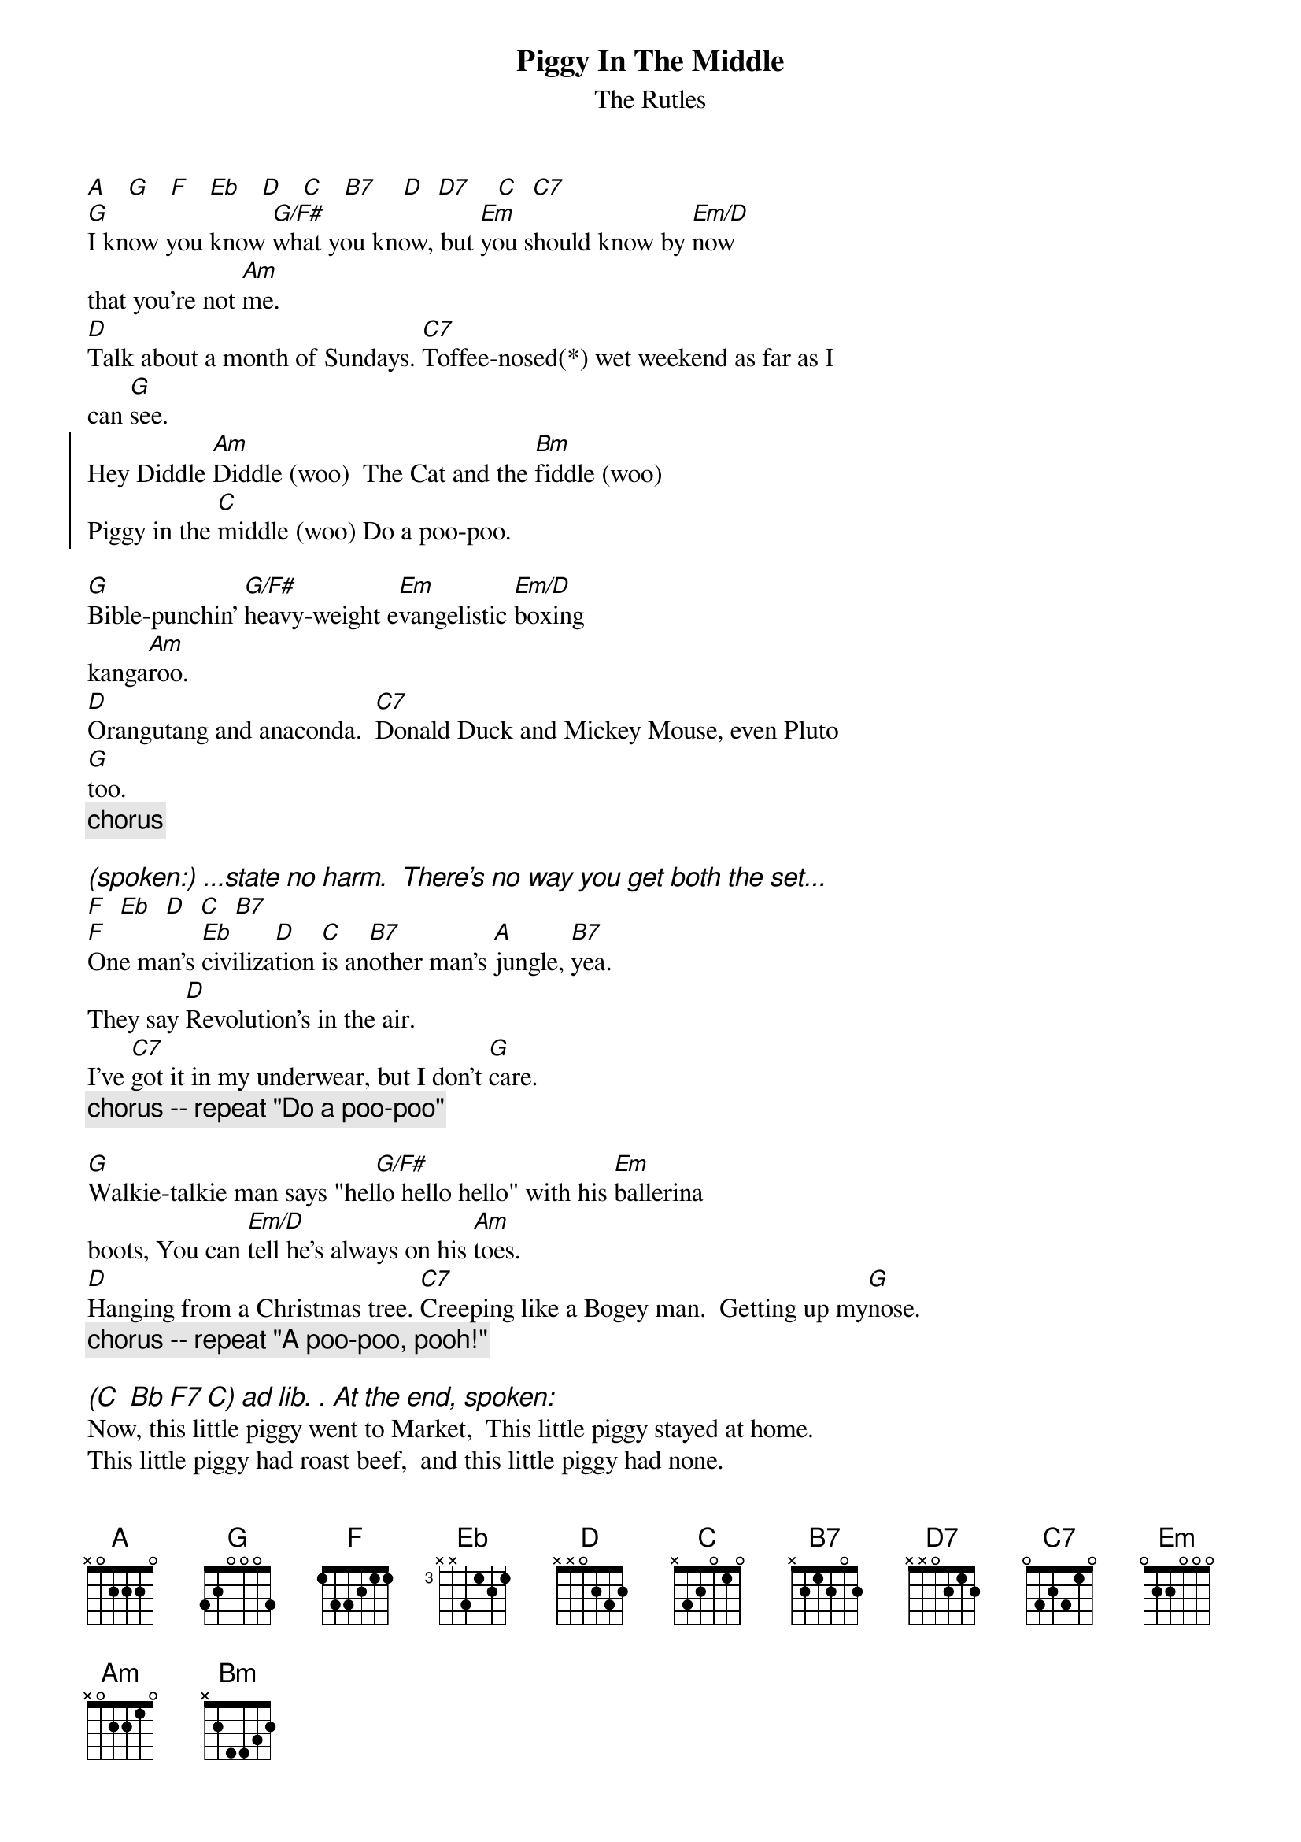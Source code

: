 {t: Piggy In The Middle}
{st: The Rutles}
[A]   [G]   [F]   [Eb]   [D]   [C]   [B7]    [D]  [D7]    [C]  [C7]
[G]I know you know [G/F#]what you know, but [Em]you should know by [Em/D]now
that you're not [Am]me.
[D]Talk about a month of Sundays. [C7]Toffee-nosed(*) wet weekend as far as I
can [G]see.
{soc}
Hey Diddle [Am]Diddle (woo)  The Cat and the [Bm]fiddle (woo) 
Piggy in the [C]middle (woo) Do a poo-poo.
{eoc}

[G]Bible-punchin' [G/F#]heavy-weight e[Em]vangelistic [Em/D]boxing
kanga[Am]roo.
[D]Orangutang and anaconda.  [C7]Donald Duck and Mickey Mouse, even Pluto
[G]too.
{c:chorus}

{ci: (spoken:) ...state no harm.  There's no way you get both the set...}
[F]  [Eb]  [D]  [C]  [B7]
[F]One man's [Eb]civiliza[D]tion [C]is an[B7]other man's [A]jungle, [B7]yea.
They say [D]Revolution's in the air. 
I've [C7]got it in my underwear, but I don't [G]care.
{c:chorus -- repeat "Do a poo-poo"}    

[G]Walkie-talkie man says "hel[G/F#]lo hello hello" with his [Em]ballerina
boots, You can [Em/D]tell he's always on his [Am]toes.   
[D]Hanging from a Christmas tree. [C7]Creeping like a Bogey man.  Getting up my[G]nose.
{c:chorus -- repeat "A poo-poo, pooh!"}    
    
{ci: (C  Bb F7 C) ad lib. . At the end, spoken:}
Now, this little piggy went to Market,  This little piggy stayed at home.
This little piggy had roast beef,  and this little piggy had none.
And this little piggy went "woo-!"  all the way home.
    
{ci: (*) Lyrics say "Spotty faced" instead of "Toffee-nosed"}
